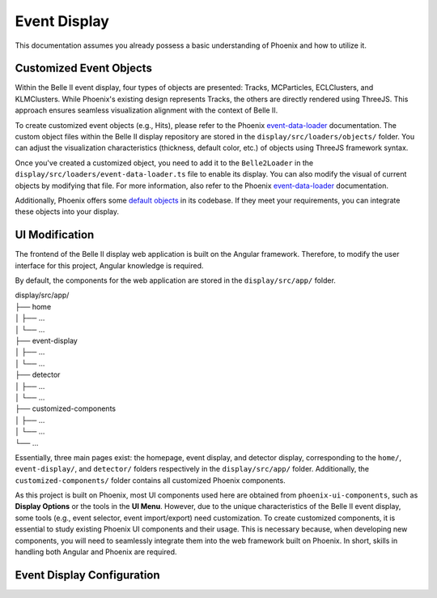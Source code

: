 Event Display
=============

This documentation assumes you already possess a basic understanding of Phoenix and how to utilize it.

Customized Event Objects
------------------------

Within the Belle II event display, four types of objects are presented: Tracks, MCParticles, ECLClusters, and KLMClusters. While Phoenix's existing design represents Tracks, the others are directly rendered using ThreeJS. This approach ensures seamless visualization alignment with the context of Belle II.

To create customized event objects (e.g., Hits), please refer to the Phoenix `event-data-loader`_ documentation. The custom object files within the Belle II display repository are stored in the ``display/src/loaders/objects/`` folder. You can adjust the visualization characteristics (thickness, default color, etc.) of objects using ThreeJS framework syntax.

.. _event-data-loader: https://github.com/HSF/phoenix/blob/main/guides/developers/event-data-loader.md

Once you've created a customized object, you need to add it to the ``Belle2Loader`` in the ``display/src/loaders/event-data-loader.ts`` file to enable its display. You can also modify the visual of current objects by modifying that file. For more information, also refer to the Phoenix `event-data-loader`_ documentation.

Additionally, Phoenix offers some `default objects`_ in its codebase. If they meet your requirements, you can integrate these objects into your display.

.. _default objects: https://github.com/HSF/phoenix/blob/main/guides/developers/event_data_format.md

UI Modification
---------------

The frontend of the Belle II display web application is built on the Angular framework. Therefore, to modify the user interface for this project, Angular knowledge is required.

By default, the components for the web application are stored in the ``display/src/app/`` folder.

| display/src/app/
| ├── home
| │   ├── ...
| │   └── ...
| ├── event-display
| │   ├── ...
| │   └── ...
| ├── detector
| │   ├── ...
| │   └── ...
| ├── customized-components
| │   ├── ...
| │   └── ...
| └── ...

Essentially, three main pages exist: the homepage, event display, and detector display, corresponding to the ``home/``, ``event-display/``, and ``detector/`` folders respectively in the ``display/src/app/`` folder. Additionally, the ``customized-components/`` folder contains all customized Phoenix components.

As this project is built on Phoenix, most UI components used here are obtained from ``phoenix-ui-components``, such as **Display Options** or the tools in the **UI Menu**. However, due to the unique characteristics of the Belle II event display, some tools (e.g., event selector, event import/export) need customization. To create customized components, it is essential to study existing Phoenix UI components and their usage. This is necessary because, when developing new components, you will need to seamlessly integrate them into the web framework built on Phoenix. In short, skills in handling both Angular and Phoenix are required.

Event Display Configuration
---------------------------

